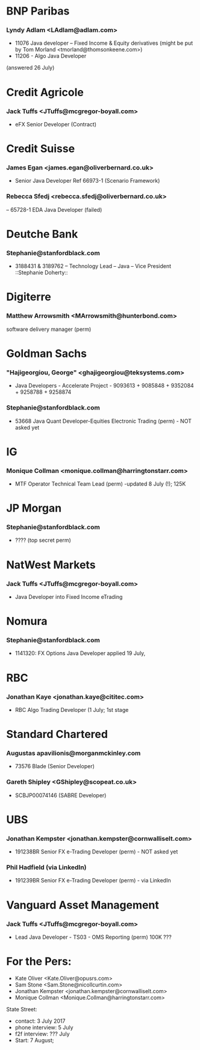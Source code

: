 
* BNP Paribas
*** Lyndy Adlam <LAdlam@adlam.com>
- 11076 Java developer – Fixed Income & Equity derivatives  (might be put by 	Tom Morland <tmorland@thomsonkeene.com>)
- 11206 - Algo Java Developer 
(answered 26 July)


* Credit Agricole
*** Jack Tuffs <JTuffs@mcgregor-boyall.com>
- eFX Senior Developer (Contract)


* Credit Suisse
*** James Egan <james.egan@oliverbernard.co.uk>
- Senior Java Developer Ref 66973-1 (Scenario Framework)
*** 	Rebecca Sfedj <rebecca.sfedj@oliverbernard.co.uk>
-- 65728-1 EDA Java Developer (failed)

* Deutche Bank
*** Stephanie@stanfordblack.com
- 3188431 & 3189762 – Technology Lead – Java – Vice President ::Stephanie Doherty::
  
* Digiterre
*** Matthew Arrowsmith <MArrowsmith@hunterbond.com>
software delivery manager (perm)


* Goldman Sachs
*** "Hajigeorgiou, George" <ghajigeorgiou@teksystems.com>
-  Java Developers - Accelerate Project - 9093613 + 9085848 +  9352084 + 9258788 + 9258874

*** Stephanie@stanfordblack.com
- 53668 Java Quant Developer-Equities Electronic Trading (perm) - NOT asked yet

* IG
*** Monique Collman <monique.collman@harringtonstarr.com>
- MTF Operator Technical Team Lead (perm) -updated 8 July (!); 125K


* JP Morgan
*** Stephanie@stanfordblack.com
- ???? (top secret perm) 


* NatWest Markets
*** Jack Tuffs <JTuffs@mcgregor-boyall.com>
- Java Developer into Fixed Income eTrading

* Nomura
*** Stephanie@stanfordblack.com
- 1141320: FX Options Java Developer applied 19 July, 


* RBC
*** Jonathan Kaye <jonathan.kaye@cititec.com> 
- RBC Algo Trading Developer (1 July; 1st stage 

* Standard Chartered
*** Augustas apavilionis@morganmckinley.com
 - 73576 Blade (Senior Developer) 
*** 	Gareth Shipley <GShipley@scopeat.co.uk>
- SCBJP00074146 (SABRE Developer)


* UBS
*** Jonathan Kempster <jonathan.kempster@cornwalliselt.com>
- 191238BR Senior FX e-Trading Developer (perm) - NOT asked yet
*** Phil Hadfield (via LinkedIn)
- 191239BR Senior FX e-Trading Developer (perm) - via LinkedIn


* Vanguard Asset Management 
*** 	Jack Tuffs <JTuffs@mcgregor-boyall.com>
- Lead Java Developer - TS03 - OMS Reporting (perm) 100K ???


* For the Pers:
- Kate Oliver <Kate.Oliver@opusrs.com>
- 	Sam Stone <Sam.Stone@nicollcurtin.com>
- Jonathan Kempster <jonathan.kempster@cornwalliselt.com>
- Monique Collman <Monique.Collman@harringtonstarr.com> 


State Street:
- contact: 3 July 2017
- phone interview: 5 July
- f2f interview: ??? July
- Start: 7 August;
